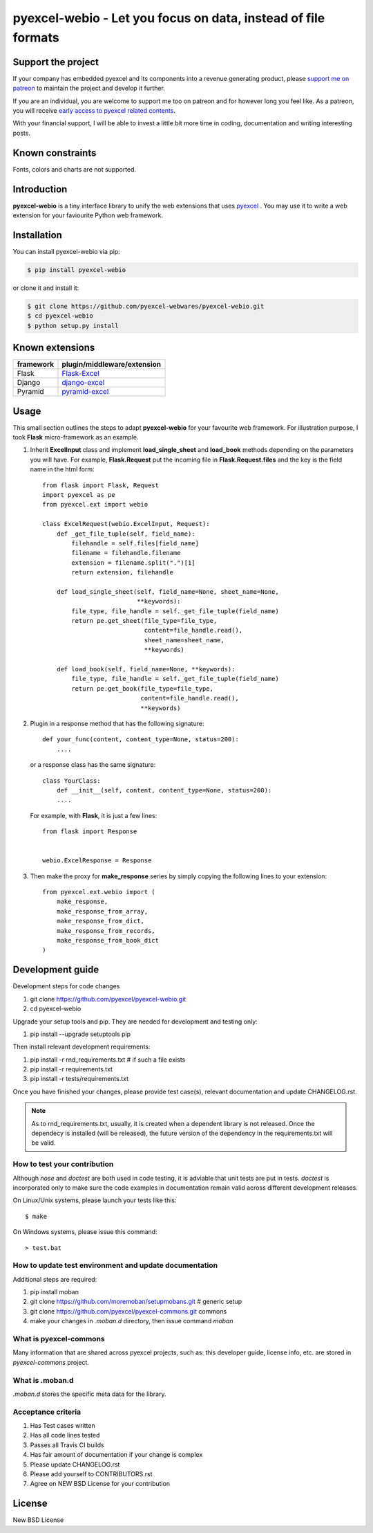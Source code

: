 ================================================================================
pyexcel-webio - Let you focus on data, instead of file formats
================================================================================

.. image:: https://raw.githubusercontent.com/pyexcel/pyexcel.github.io/master/images/patreon.png
   :target: https://www.patreon.com/pyexcel

.. image:: https://api.travis-ci.org/pyexcel-webwares/pyexcel-webio.svg?branch=master
   :target: http://travis-ci.org/pyexcel-webwares/pyexcel-webio

.. image:: https://codecov.io/gh/pyexcel-webwares/pyexcel-webio/branch/master/graph/badge.svg
   :target: https://codecov.io/gh/pyexcel-webwares/pyexcel-webio

.. image:: https://img.shields.io/gitter/room/gitterHQ/gitter.svg
   :target: https://gitter.im/pyexcel/Lobby


Support the project
================================================================================

If your company has embedded pyexcel and its components into a revenue generating
product, please `support me on patreon <https://www.patreon.com/bePatron?u=5537627>`_ to
maintain the project and develop it further.

If you are an individual, you are welcome to support me too on patreon and for however long
you feel like. As a patreon, you will receive
`early access to pyexcel related contents <https://www.patreon.com/pyexcel/posts>`_.

With your financial support, I will be able to invest
a little bit more time in coding, documentation and writing interesting posts.


Known constraints
==================

Fonts, colors and charts are not supported.

Introduction
================================================================================
**pyexcel-webio** is a tiny interface library to unify the web extensions that uses `pyexcel <https://github.com/pyexcel/pyexcel>`__ . You may use it to write a web extension for your faviourite Python web framework.



Installation
================================================================================

You can install pyexcel-webio via pip:

.. code-block:: bash

    $ pip install pyexcel-webio


or clone it and install it:

.. code-block:: bash

    $ git clone https://github.com/pyexcel-webwares/pyexcel-webio.git
    $ cd pyexcel-webio
    $ python setup.py install


Known extensions
=======================

============== ============================
framework      plugin/middleware/extension
============== ============================
Flask          `Flask-Excel`_
Django         `django-excel`_
Pyramid        `pyramid-excel`_
============== ============================

.. _Flask-Excel: https://github.com/pyexcel/Flask-Excel
.. _django-excel: https://github.com/pyexcel/django-excel
.. _pyramid-excel: https://github.com/pyexcel/pyramid-excel


Usage
=========

This small section outlines the steps to adapt **pyexcel-webio** for your favourite web framework. For illustration purpose, I took **Flask** micro-framework as an example.

1. Inherit **ExcelInput** class and implement **load_single_sheet** and **load_book** methods depending on the parameters you will have. For example, **Flask.Request** put the incoming file in **Flask.Request.files** and the key is the field name in the html form::

    from flask import Flask, Request
    import pyexcel as pe
    from pyexcel.ext import webio

    class ExcelRequest(webio.ExcelInput, Request):
        def _get_file_tuple(self, field_name):
            filehandle = self.files[field_name]
            filename = filehandle.filename
            extension = filename.split(".")[1]
            return extension, filehandle

        def load_single_sheet(self, field_name=None, sheet_name=None,
                              **keywords):
            file_type, file_handle = self._get_file_tuple(field_name)
            return pe.get_sheet(file_type=file_type,
                                content=file_handle.read(),
                                sheet_name=sheet_name,
                                **keywords)

        def load_book(self, field_name=None, **keywords):
            file_type, file_handle = self._get_file_tuple(field_name)
            return pe.get_book(file_type=file_type,
                               content=file_handle.read(),
                               **keywords)

2. Plugin in a response method that has the following signature::

       def your_func(content, content_type=None, status=200):
           ....

   or a response class has the same signature::

       class YourClass:
           def __init__(self, content, content_type=None, status=200):
           ....

   For example, with **Flask**, it is just a few lines::

       from flask import Response


       webio.ExcelResponse = Response


3. Then make the proxy for **make_response** series by simply copying the following lines to your extension::

    from pyexcel.ext.webio import (
        make_response,
        make_response_from_array,
        make_response_from_dict,
        make_response_from_records,
        make_response_from_book_dict
    )

Development guide
================================================================================

Development steps for code changes

#. git clone https://github.com/pyexcel/pyexcel-webio.git
#. cd pyexcel-webio

Upgrade your setup tools and pip. They are needed for development and testing only:

#. pip install --upgrade setuptools pip

Then install relevant development requirements:

#. pip install -r rnd_requirements.txt # if such a file exists
#. pip install -r requirements.txt
#. pip install -r tests/requirements.txt

Once you have finished your changes, please provide test case(s), relevant documentation
and update CHANGELOG.rst.

.. note::

    As to rnd_requirements.txt, usually, it is created when a dependent
    library is not released. Once the dependecy is installed
    (will be released), the future
    version of the dependency in the requirements.txt will be valid.


How to test your contribution
------------------------------

Although `nose` and `doctest` are both used in code testing, it is adviable that unit tests are put in tests. `doctest` is incorporated only to make sure the code examples in documentation remain valid across different development releases.

On Linux/Unix systems, please launch your tests like this::

    $ make

On Windows systems, please issue this command::

    > test.bat

How to update test environment and update documentation
---------------------------------------------------------

Additional steps are required:

#. pip install moban
#. git clone https://github.com/moremoban/setupmobans.git # generic setup
#. git clone https://github.com/pyexcel/pyexcel-commons.git commons
#. make your changes in `.moban.d` directory, then issue command `moban`

What is pyexcel-commons
---------------------------------

Many information that are shared across pyexcel projects, such as: this developer guide, license info, etc. are stored in `pyexcel-commons` project.

What is .moban.d
---------------------------------

`.moban.d` stores the specific meta data for the library.

Acceptance criteria
-------------------

#. Has Test cases written
#. Has all code lines tested
#. Passes all Travis CI builds
#. Has fair amount of documentation if your change is complex
#. Please update CHANGELOG.rst
#. Please add yourself to CONTRIBUTORS.rst
#. Agree on NEW BSD License for your contribution



License
================================================================================

New BSD License
